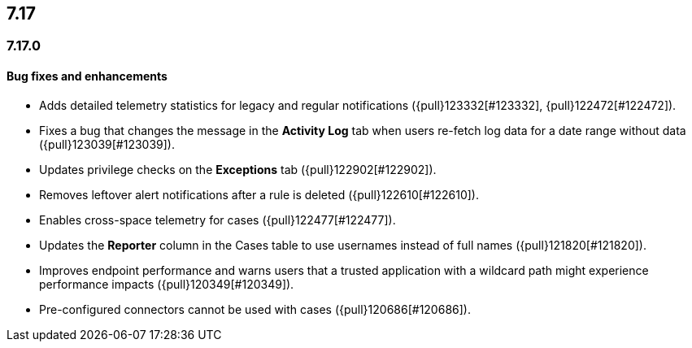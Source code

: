 [[release-notes-header-7.17.0]]
== 7.17

[discrete]
[[release-notes-7.17.0]]
=== 7.17.0

[discrete]
[[bug-fixes-7.17.0]]
==== Bug fixes and enhancements
* Adds detailed telemetry statistics for legacy and regular notifications ({pull}123332[#123332], {pull}122472[#122472]).
* Fixes a bug that changes the message in the *Activity Log* tab when users re-fetch log data for a date range without data ({pull}123039[#123039]).
* Updates privilege checks on the *Exceptions* tab ({pull}122902[#122902]).
* Removes leftover alert notifications after a rule is deleted ({pull}122610[#122610]).
* Enables cross-space telemetry for cases ({pull}122477[#122477]).
* Updates the *Reporter* column in the Cases table to use usernames instead of full names ({pull}121820[#121820]).
* Improves endpoint performance and warns users that a trusted application with a wildcard path might experience performance impacts ({pull}120349[#120349]).
* Pre-configured connectors cannot be used with cases ({pull}120686[#120686]).
